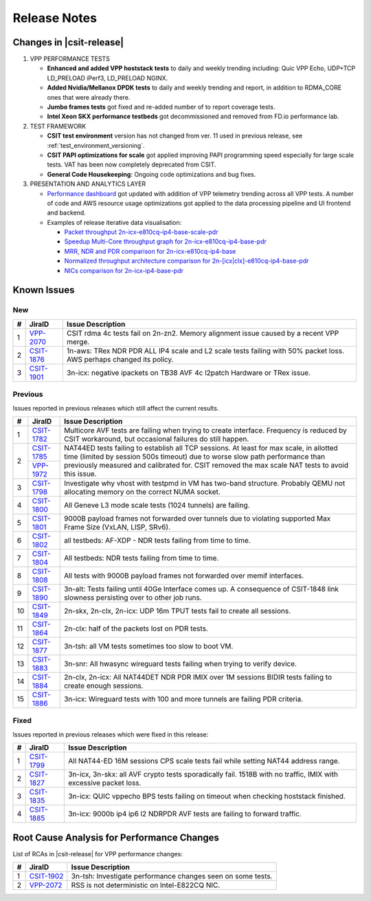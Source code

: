 .. _vpp_performance_tests_release_notes:

Release Notes
=============

Changes in |csit-release|
-------------------------

#. VPP PERFORMANCE TESTS

   - **Enhanced and added VPP hoststack tests** to daily and weekly
     trending including: Quic VPP Echo, UDP+TCP LD_PRELOAD iPerf3,
     LD_PRELOAD NGINX.

   - **Added Nvidia/Mellanox DPDK tests** to daily and weekly trending
     and report, in addition to RDMA_CORE ones that were already
     there.

   - **Jumbo frames tests** got fixed and re-added number of to report
     coverage tests.

   - **Intel Xeon SKX performance testbeds** got decommissioned and
     removed from FD.io performance lab.

#. TEST FRAMEWORK

   - **CSIT test environment** version has not changed from ver. 11 used
     in previous release, see :ref:`test_environment_versioning`.

   - **CSIT PAPI optimizations for scale** got applied improving PAPI
     programming speed especially for large scale tests. VAT has been
     now completely deprecated from CSIT.

   - **General Code Housekeeping**: Ongoing code optimizations and bug
     fixes.

#. PRESENTATION AND ANALYTICS LAYER

   - `Performance dashboard <http://csit.fd.io/>`_ got updated with
     addition of VPP telemetry trending across all VPP tests. A number
     of code and AWS resource usage optimizations got applied to the
     data processing pipeline and UI frontend and backend.

   - Examples of release iterative data visualisation:

     - `Packet throughput 2n-icx-e810cq-ip4-base-scale-pdr <https://csit.fd.io/report/#eNrdVcluwjAQ_Zr0ggbZDml64QDkP5BxhhJlwYxNVPr1OAhpYiGO7cEHb3pv1qeRnT8T7h1266zYZuU2U2VThy3LN4twUOdULhSM1oLKl-FG2KF2CGqAxvyAFOIblZX4JYW5gB6P0NgVfK4OIA2gP02vsA6Tja1pcq12T9cvcRitr57RED1CRiQGo7SYZk-3GeddsszXhJoNQsYMeXSzZOKamHUk3aNrfpGpoQuMm9BohqSJ_fubnaHPRpXVg_F3qjijO1RCtEBDnZo8UXFJ6NQmKlGbgjp9ujPU_8cEFdXHcKb-8Q8V1R2PI8PX>`_
     - `Speedup Multi-Core throughput graph for 2n-icx-e810cq-ip4-base-pdr <https://csit.fd.io/report/#eNrtlM8OgjAMxp8GL6aGFRAvHlTew8xRhAR1bpOoT-8wJIUYEg8mXjjsX35fu65fMusuhvaW6nWQbIN0G2Ba5X4Kos3cL6a2GIUIjdaA0cLvDNUkLQGeoVJ3EGF4JNSCViJUV5BNAZWOYRkfQCggV7YnPw5tjM5Nmxp3XeqPe5jmN8fU3z4gDRmGg7JYpstHTzNWLOulIckBvmJGjmyvmOGbWFUYeSJbPYmlvgvMlW80I6GG-d1D92jXqDR7K37qCk6ujLuC_3IlnlwZdyX-0pUkm50v5vT-yZLsBXP6Swk>`_
     - `MRR, NDR and PDR comparison for 2n-icx-e810cq-ip4-base <https://csit.fd.io/report/#eNrtVMsOgjAQ_Bq8mDW0gHjxoPIfppZVSQDrthLx6y2GuBBj4kVPHvrKzG6nM0mtOxFuLZbLIFkH6TqQaZH7KYhWU79QaWUUSmiMARnN_I6wRGURZA2FvoIIwwNKI3AhQn0G1eyhMDHM4x0IDeiO3cmPXVdTEXWt5aZv_XIPo_nFMepvHyENEoMjWUwzx3bAeSeW-YpQcYFXzJBDOxAzfhOz9qQqtMUNmepdYFx7oxkSetzftWaA9kal2YPx5VTq_J_KR6n0Rv0mFfNP5bNUzDOVJJvUJ6oeP1mS3QG2H0sT>`_
     - `Normalized throughput architecture comparison for 2n-[icx|clx]-e810cq-ip4-base-pdr <https://csit.fd.io/report/#eNrVk00OgjAQhU-DGzOGFhA3LlTuYUoZhKRibSsRT28hJANRF-500b98rzOvM6l1F4NHi2obJPsg3Qc8rQs_BdFu6RejLI9CDq3WwKOV3xlUKCwCb0CqO7AwPCHXDDcslFcQbQm1jmEd58AkoKv6kx95f0cXpg_ND2PolzxEi5sj6rPPSIuG4MwWyXTVTTSfzJJeGBR0wTsm5NBOzMzfRKrSiDPa-oEk9VUgLn2hCTE5j-86PaFjodJsUHzXlVr-UVfem_35riTZormY8_BneNpvhRpzJNkT6FzkMw>`_
     - `NICs comparison for 2n-icx-ip4-base-pdr <https://csit.fd.io/report/#eNrll99ugyAUh5_G3SxnESx1N7to53s0FI6rmbYMnKF7-qFrcmRmV7vReuG__A74wSckuvZi8eCwfknEPsn3Cc8rHU5JtnsMF1s7nqUcOmOAZ0_hzmKN0iHwM6jaA0vTN-SGKS_EVkJTewGV2cB2cwSmANtT_xSOY9_IaNv3zV9vfU9eRKn-bCkNr4-SDi2FEReVmdN1VPMnLTWQFiW1CMgUtehGNPGgqKq0skFXfSGVhmmgXIWppoipuP_2akbpbabyYqj4txerG7kcLz3tnXvBZ5aqD5BduQAtBLsOK9ro9-Vo6Wnv1sswUJ-zdPZLJSJdgY_ZL5IY9U6NcPEzTN8NX14JXpsZW_mNewi46zAz691rwroKJzPfwaaws7ciiofzxTbDv6QovgETwNPp>`_

.. raw:: latex

    \clearpage

.. _vpp_known_issues:

Known Issues
------------

New
___

+----+-----------------------------------------+-----------------------------------------------------------------------------------------------------------+
|  # | JiraID                                  | Issue Description                                                                                         |
+====+=========================================+===========================================================================================================+
|  1 | `VPP-2070                               | CSIT rdma 4c tests fail on 2n-zn2.                                                                        |
|    | <https://jira.fd.io/browse/VPP-2070>`_  | Memory alignment issue caused by a recent VPP merge.                                                      |
+----+-----------------------------------------+-----------------------------------------------------------------------------------------------------------+
|  2 | `CSIT-1876                              | 1n-aws: TRex NDR PDR ALL IP4 scale and L2 scale tests failing with 50% packet loss.                       |
|    | <https://jira.fd.io/browse/CSIT-1876>`_ | AWS perhaps changed its policy.                                                                           |
+----+-----------------------------------------+-----------------------------------------------------------------------------------------------------------+
|  3 | `CSIT-1901                              | 3n-icx: negative ipackets on TB38 AVF 4c l2patch                                                          |
|    | <https://jira.fd.io/browse/CSIT-1901>`_ | Hardware or TRex issue.                                                                                   |
+----+-----------------------------------------+-----------------------------------------------------------------------------------------------------------+

Previous
________

Issues reported in previous releases which still affect the current results.

+----+-----------------------------------------+-----------------------------------------------------------------------------------------------------------+
|  # | JiraID                                  | Issue Description                                                                                         |
+====+=========================================+===========================================================================================================+
|  1 | `CSIT-1782                              | Multicore AVF tests are failing when trying to create interface.                                          |
|    | <https://jira.fd.io/browse/CSIT-1782>`_ | Frequency is reduced by CSIT workaround, but occasional failures do still happen.                         |
+----+-----------------------------------------+-----------------------------------------------------------------------------------------------------------+
|  2 | `CSIT-1785                              | NAT44ED tests failing to establish all TCP sessions.                                                      |
|    | <https://jira.fd.io/browse/CSIT-1785>`_ | At least for max scale, in allotted time (limited by session 500s timeout) due to worse                   |
|    +-----------------------------------------+ slow path performance than previously measured and calibrated for.                                        |
|    | `VPP-1972                               | CSIT removed the max scale NAT tests to avoid this issue.                                                 |
|    | <https://jira.fd.io/browse/VPP-1972>`_  |                                                                                                           |
+----+-----------------------------------------+-----------------------------------------------------------------------------------------------------------+
|  3 | `CSIT-1798                              | Investigate why vhost with testpmd in VM has two-band structure.                                          |
|    | <https://jira.fd.io/browse/CSIT-1798>`_ | Probably QEMU not allocating memory on the correct NUMA socket.                                           |
+----+-----------------------------------------+-----------------------------------------------------------------------------------------------------------+
|  4 | `CSIT-1800                              | All Geneve L3 mode scale tests (1024 tunnels) are failing.                                                |
|    | <https://jira.fd.io/browse/CSIT-1800>`_ |                                                                                                           |
+----+-----------------------------------------+-----------------------------------------------------------------------------------------------------------+
|  5 | `CSIT-1801                              | 9000B payload frames not forwarded over tunnels due to violating supported Max Frame Size (VxLAN, LISP,   |
|    | <https://jira.fd.io/browse/CSIT-1801>`_ | SRv6).                                                                                                    |
+----+-----------------------------------------+-----------------------------------------------------------------------------------------------------------+
|  6 | `CSIT-1802                              | all testbeds: AF-XDP - NDR tests failing from time to time.                                               |
|    | <https://jira.fd.io/browse/CSIT-1802>`_ |                                                                                                           |
+----+-----------------------------------------+-----------------------------------------------------------------------------------------------------------+
|  7 | `CSIT-1804                              | All testbeds: NDR tests failing from time to time.                                                        |
|    | <https://jira.fd.io/browse/CSIT-1804>`_ |                                                                                                           |
+----+-----------------------------------------+-----------------------------------------------------------------------------------------------------------+
|  8 | `CSIT-1808                              | All tests with 9000B payload frames not forwarded over memif interfaces.                                  |
|    | <https://jira.fd.io/browse/CSIT-1808>`_ |                                                                                                           |
+----+-----------------------------------------+-----------------------------------------------------------------------------------------------------------+
|  9 | `CSIT-1890                              | 3n-alt: Tests failing until 40Ge Interface comes up.                                                      |
|    | <https://jira.fd.io/browse/CSIT-1890>`_ | A consequence of CSIT-1848 link slowness persisting over to other job runs.                               |
+----+-----------------------------------------+-----------------------------------------------------------------------------------------------------------+
| 10 | `CSIT-1849                              | 2n-skx, 2n-clx, 2n-icx: UDP 16m TPUT tests fail to create all sessions.                                   |
|    | <https://jira.fd.io/browse/CSIT-1849>`_ |                                                                                                           |
+----+-----------------------------------------+-----------------------------------------------------------------------------------------------------------+
| 11 | `CSIT-1864                              | 2n-clx: half of the packets lost on PDR tests.                                                            |
|    | <https://jira.fd.io/browse/CSIT-1864>`_ |                                                                                                           |
+----+-----------------------------------------+-----------------------------------------------------------------------------------------------------------+
| 12 | `CSIT-1877                              | 3n-tsh: all VM tests sometimes too slow to boot VM.                                                       |
|    | <https://jira.fd.io/browse/CSIT-1877>`_ |                                                                                                           |
+----+-----------------------------------------+-----------------------------------------------------------------------------------------------------------+
| 13 | `CSIT-1883                              | 3n-snr: All hwasync wireguard tests failing when trying to verify device.                                 |
|    | <https://jira.fd.io/browse/CSIT-1883>`_ |                                                                                                           |
+----+-----------------------------------------+-----------------------------------------------------------------------------------------------------------+
| 14 | `CSIT-1884                              | 2n-clx, 2n-icx: All NAT44DET NDR PDR IMIX over 1M sessions BIDIR tests failing to create enough sessions. |
|    | <https://jira.fd.io/browse/CSIT-1884>`_ |                                                                                                           |
+----+-----------------------------------------+-----------------------------------------------------------------------------------------------------------+
| 15 | `CSIT-1886                              | 3n-icx: Wireguard tests with 100 and more tunnels are failing PDR criteria.                               |
|    | <https://jira.fd.io/browse/CSIT-1886>`_ |                                                                                                           |
+----+-----------------------------------------+-----------------------------------------------------------------------------------------------------------+

Fixed
_____

Issues reported in previous releases which were fixed in this release:

+----+-----------------------------------------+-----------------------------------------------------------------------------------------------------------+
|  # | JiraID                                  | Issue Description                                                                                         |
+====+=========================================+===========================================================================================================+
|  1 | `CSIT-1799                              | All NAT44-ED 16M sessions CPS scale tests fail while setting NAT44 address range.                         |
|    | <https://jira.fd.io/browse/CSIT-1799>`_ |                                                                                                           |
+----+-----------------------------------------+-----------------------------------------------------------------------------------------------------------+
|  2 | `CSIT-1827                              | 3n-icx, 3n-skx: all AVF crypto tests sporadically fail. 1518B with no traffic, IMIX with excessive        |
|    | <https://jira.fd.io/browse/CSIT-1827>`_ | packet loss.                                                                                              |
+----+-----------------------------------------+-----------------------------------------------------------------------------------------------------------+
|  3 | `CSIT-1835                              | 3n-icx: QUIC vppecho BPS tests failing on timeout when checking hoststack finished.                       |
|    | <https://jira.fd.io/browse/CSIT-1835>`_ |                                                                                                           |
+----+-----------------------------------------+-----------------------------------------------------------------------------------------------------------+
|  4 | `CSIT-1885                              | 3n-icx: 9000b ip4 ip6 l2 NDRPDR AVF tests are failing to forward traffic.                                 |
|    | <https://jira.fd.io/browse/CSIT-1885>`_ |                                                                                                           |
+----+-----------------------------------------+-----------------------------------------------------------------------------------------------------------+

.. _vpp_rca:

Root Cause Analysis for Performance Changes
-------------------------------------------

List of RCAs in |csit-release| for VPP performance changes:

+----+-----------------------------------------+-----------------------------------------------------------------------------------------------------------+
|  # | JiraID                                  | Issue Description                                                                                         |
+====+=========================================+===========================================================================================================+
|  1 | `CSIT-1902                              | 3n-tsh: Investigate performance changes seen on some tests.                                               |
|    | <https://jira.fd.io/browse/CSIT-1902>`_ |                                                                                                           |
+----+-----------------------------------------+-----------------------------------------------------------------------------------------------------------+
|  2 | `VPP-2072                               | RSS is not deterministic on Intel-E822CQ NIC.                                                             |
|    | <https://jira.fd.io/browse/VPP-2072>`_  |                                                                                                           |
+----+-----------------------------------------+-----------------------------------------------------------------------------------------------------------+
